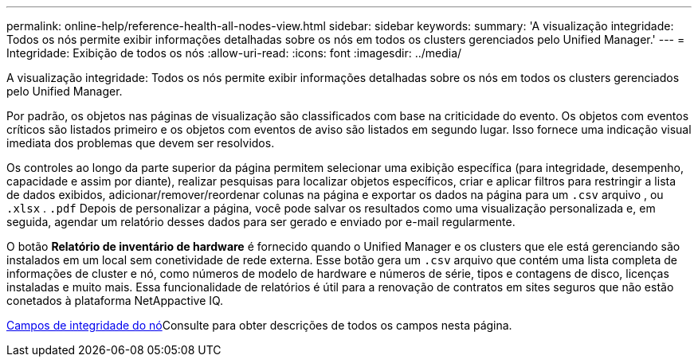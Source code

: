 ---
permalink: online-help/reference-health-all-nodes-view.html 
sidebar: sidebar 
keywords:  
summary: 'A visualização integridade: Todos os nós permite exibir informações detalhadas sobre os nós em todos os clusters gerenciados pelo Unified Manager.' 
---
= Integridade: Exibição de todos os nós
:allow-uri-read: 
:icons: font
:imagesdir: ../media/


[role="lead"]
A visualização integridade: Todos os nós permite exibir informações detalhadas sobre os nós em todos os clusters gerenciados pelo Unified Manager.

Por padrão, os objetos nas páginas de visualização são classificados com base na criticidade do evento. Os objetos com eventos críticos são listados primeiro e os objetos com eventos de aviso são listados em segundo lugar. Isso fornece uma indicação visual imediata dos problemas que devem ser resolvidos.

Os controles ao longo da parte superior da página permitem selecionar uma exibição específica (para integridade, desempenho, capacidade e assim por diante), realizar pesquisas para localizar objetos específicos, criar e aplicar filtros para restringir a lista de dados exibidos, adicionar/remover/reordenar colunas na página e exportar os dados na página para um `.csv` arquivo , ou `.xlsx` . `.pdf` Depois de personalizar a página, você pode salvar os resultados como uma visualização personalizada e, em seguida, agendar um relatório desses dados para ser gerado e enviado por e-mail regularmente.

O botão *Relatório de inventário de hardware* é fornecido quando o Unified Manager e os clusters que ele está gerenciando são instalados em um local sem conetividade de rede externa. Esse botão gera um `.csv` arquivo que contém uma lista completa de informações de cluster e nó, como números de modelo de hardware e números de série, tipos e contagens de disco, licenças instaladas e muito mais. Essa funcionalidade de relatórios é útil para a renovação de contratos em sites seguros que não estão conetados à plataforma NetAppactive IQ.

xref:reference-node-health-fields.adoc[Campos de integridade do nó]Consulte para obter descrições de todos os campos nesta página.
